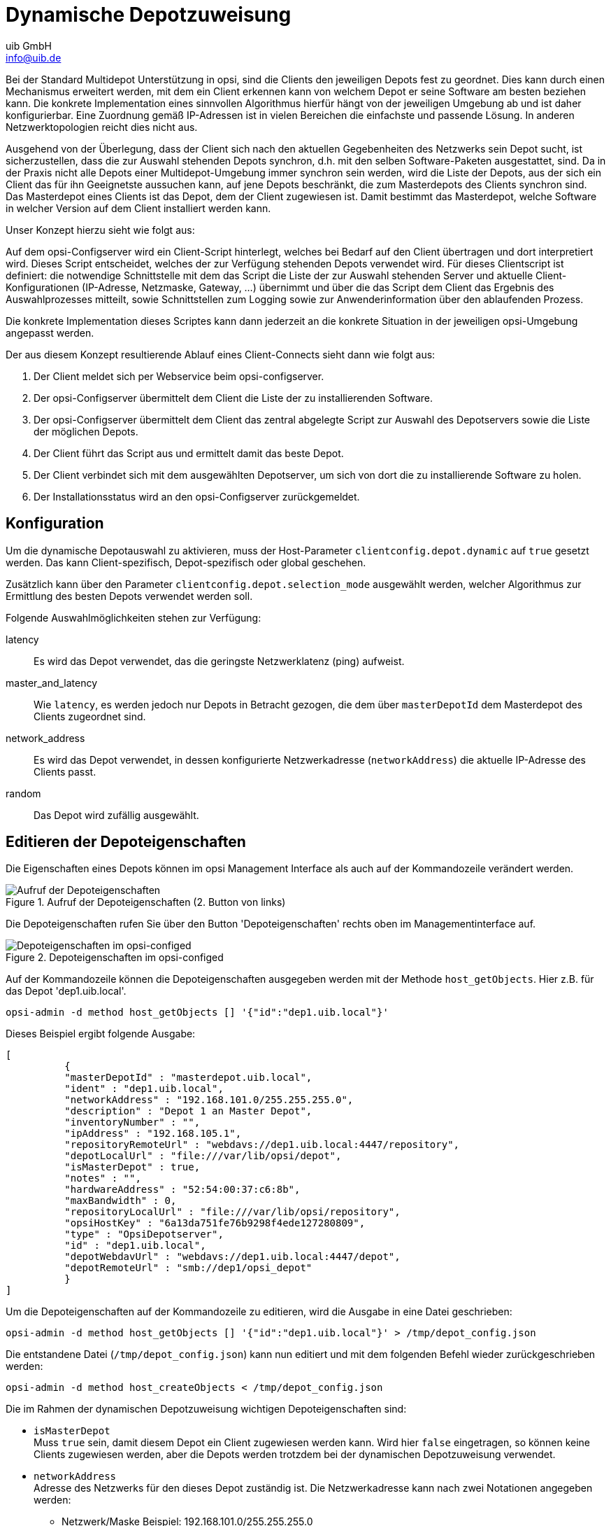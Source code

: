 ////
; Copyright (c) uib GmbH (www.uib.de)
; This documentation is owned by uib
; and published under the german creative commons by-sa license
; see:
; https://creativecommons.org/licenses/by-sa/3.0/de/
; https://creativecommons.org/licenses/by-sa/3.0/de/legalcode
; english:
; https://creativecommons.org/licenses/by-sa/3.0/
; https://creativecommons.org/licenses/by-sa/3.0/legalcode
;
; credits: https://www.opsi.org/credits/
////

:Author:    uib GmbH
:Email:     info@uib.de
:Date:      20.10.2023
:Revision:  4.3
:toclevels: 6
:doctype:   book
:icons:     font
:xrefstyle: full



[[opsi-manual-dyndepot]]
= Dynamische Depotzuweisung

Bei der Standard Multidepot Unterstützung in opsi, sind die Clients den jeweiligen Depots fest zu geordnet.
Dies kann durch einen Mechanismus erweitert werden, mit dem ein Client erkennen kann von welchem Depot er seine Software am besten beziehen kann.
Die konkrete Implementation eines sinnvollen Algorithmus hierfür hängt von der jeweiligen Umgebung ab und ist daher konfigurierbar.
Eine Zuordnung gemäß IP-Adressen ist in vielen Bereichen die einfachste und passende Lösung.
In anderen Netzwerktopologien reicht dies nicht aus.

Ausgehend von der Überlegung, dass der Client sich nach den aktuellen Gegebenheiten des Netzwerks sein Depot sucht, ist sicherzustellen, dass die zur Auswahl stehenden Depots synchron, d.h. mit den selben Software-Paketen ausgestattet, sind. Da in der Praxis nicht alle Depots einer Multidepot-Umgebung immer synchron sein werden, wird die Liste der Depots, aus der sich ein Client das für ihn Geeignetste aussuchen kann, auf jene Depots beschränkt, die zum Masterdepots des Clients synchron sind. Das Masterdepot eines Clients ist das Depot, dem der Client zugewiesen ist. Damit bestimmt das Masterdepot, welche Software in welcher Version auf dem Client installiert werden kann.

Unser Konzept hierzu sieht wie folgt aus:

Auf dem opsi-Configserver wird ein Client-Script hinterlegt, welches bei Bedarf auf den Client übertragen und dort interpretiert wird. Dieses Script entscheidet, welches der zur Verfügung stehenden Depots verwendet wird. Für dieses Clientscript ist definiert: die notwendige Schnittstelle mit dem das Script die Liste der zur Auswahl stehenden Server und aktuelle Client-Konfigurationen (IP-Adresse, Netzmaske, Gateway, ...) übernimmt und über die das Script dem Client das Ergebnis des Auswahlprozesses mitteilt, sowie Schnittstellen zum Logging sowie zur Anwenderinformation über den ablaufenden Prozess.

Die konkrete Implementation dieses Scriptes kann dann jederzeit an die konkrete Situation in der jeweiligen opsi-Umgebung angepasst werden.

Der aus diesem Konzept resultierende Ablauf eines Client-Connects sieht dann wie folgt aus:

. Der Client meldet sich per Webservice beim opsi-configserver.
. Der opsi-Configserver übermittelt dem Client die Liste der zu installierenden Software.
. Der opsi-Configserver übermittelt dem Client das zentral abgelegte Script zur Auswahl des Depotservers sowie die Liste der möglichen Depots.
. Der Client führt das Script aus und ermittelt damit das beste Depot.
. Der Client verbindet sich mit dem ausgewählten Depotserver, um sich von dort die zu installierende Software zu holen.
. Der Installationsstatus wird an den opsi-Configserver zurückgemeldet.


[[opsi-manual-dyndepot-configuration]]
== Konfiguration

Um die dynamische Depotauswahl zu aktivieren, muss der Host-Parameter `clientconfig.depot.dynamic` auf `true` gesetzt werden.
Das kann Client-spezifisch, Depot-spezifisch oder global geschehen.

Zusätzlich kann über den Parameter `clientconfig.depot.selection_mode` ausgewählt werden,
welcher Algorithmus zur Ermittlung des besten Depots verwendet werden soll.

Folgende Auswahlmöglichkeiten stehen zur Verfügung:

latency::
Es wird das Depot verwendet, das die geringste Netzwerklatenz (ping) aufweist.

master_and_latency::
Wie `latency`, es werden jedoch nur Depots in Betracht gezogen, die dem über `masterDepotId` dem Masterdepot des Clients zugeordnet sind.

network_address::
Es wird das Depot verwendet, in dessen konfigurierte Netzwerkadresse (`networkAddress`) die aktuelle IP-Adresse des Clients passt.

random::
Das Depot wird zufällig ausgewählt.


[[opsi-manual-dyndepot-edit-depot-settings]]
== Editieren der Depoteigenschaften

Die Eigenschaften eines Depots können im opsi Management Interface als auch auf der Kommandozeile verändert werden.

.Aufruf der Depoteigenschaften (2. Button von links)
image::configed-masterbuttons.png["Aufruf der Depoteigenschaften", pdfwidth=20%]

Die Depoteigenschaften rufen Sie über den Button 'Depoteigenschaften' rechts oben im Managementinterface auf.

.Depoteigenschaften im opsi-configed
image::configed-depotsettings.png["Depoteigenschaften im opsi-configed", pdfwidth=80%]

Auf der Kommandozeile können die Depoteigenschaften ausgegeben werden mit der Methode `host_getObjects`. Hier z.B. für das Depot 'dep1.uib.local'.

[source,shell]
----
opsi-admin -d method host_getObjects [] '{"id":"dep1.uib.local"}'
----

Dieses Beispiel ergibt folgende Ausgabe:
[source,shell]
----
[
          {
          "masterDepotId" : "masterdepot.uib.local",
          "ident" : "dep1.uib.local",
          "networkAddress" : "192.168.101.0/255.255.255.0",
          "description" : "Depot 1 an Master Depot",
          "inventoryNumber" : "",
          "ipAddress" : "192.168.105.1",
          "repositoryRemoteUrl" : "webdavs://dep1.uib.local:4447/repository",
          "depotLocalUrl" : "file:///var/lib/opsi/depot",
          "isMasterDepot" : true,
          "notes" : "",
          "hardwareAddress" : "52:54:00:37:c6:8b",
          "maxBandwidth" : 0,
          "repositoryLocalUrl" : "file:///var/lib/opsi/repository",
          "opsiHostKey" : "6a13da751fe76b9298f4ede127280809",
          "type" : "OpsiDepotserver",
          "id" : "dep1.uib.local",
          "depotWebdavUrl" : "webdavs://dep1.uib.local:4447/depot",
          "depotRemoteUrl" : "smb://dep1/opsi_depot"
          }
]
----

Um die Depoteigenschaften auf der Kommandozeile zu editieren, wird die Ausgabe in eine Datei geschrieben:
[source,shell]
----
opsi-admin -d method host_getObjects [] '{"id":"dep1.uib.local"}' > /tmp/depot_config.json
----

Die entstandene Datei (`/tmp/depot_config.json`) kann nun editiert und mit dem folgenden Befehl wieder zurückgeschrieben werden:
[source,shell]
----
opsi-admin -d method host_createObjects < /tmp/depot_config.json
----

Die im Rahmen der dynamischen Depotzuweisung wichtigen Depoteigenschaften sind:

* `isMasterDepot` +
Muss `true` sein, damit diesem Depot ein Client zugewiesen werden kann.
Wird hier `false` eingetragen, so können keine Clients zugewiesen werden, aber die Depots werden trotzdem bei der dynamischen Depotzuweisung verwendet.

* `networkAddress` +
Adresse des Netzwerks für den dieses Depot zuständig ist. Die Netzwerkadresse kann nach zwei Notationen angegeben werden:

** Netzwerk/Maske Beispiel:  192.168.101.0/255.255.255.0
** Netzwerk/Maskenbits Beispiel: 192.168.101.0/24

Ob die `networkAddress` tatsächlich zur Ermittlung des Depots ausgewertet wird, hängt natürlich von dem im Script übergebenen Algorithmus ab.


[[opsi-manual-dyndepot-depot-sync]]
== Synchronisation der Depots
Um die Depots synchron zu halten, stellt opsi mehrere Werkzeuge bereit:

* `opsi-package-manager`
* `opsi-package-updater`

Der `opsi-package-manager` kann bei der Installation eines opsi-Paketes durch die Verwendung der Parameter `-d ALL` angewiesen werden, das Paket nicht nur auf dem aktuellen Server sondern auf allen bekannten Depots zu installieren. Beispiel:

[source,shell]
----
opsi-package-manager -i opsi-template_1.0-20.opsi -d ALL
----

Durch die Verwendung des Parameters `-D` kann der `opsi-package-manager` angewiesen werden, die Differenzen zwischen Depots aufzulisten. Auch hierbei muss mit der Option `-d` eine Liste von Depots angegeben oder mit `-d ALL` auf alle bekannten Depots verwiesen werden. Beispiel:

[source,shell]
----
opsi-package-manager -D -d ALL
----

Der `opsi-package-manager` ist also das Werkzeug, um die Synchronisation auf dem 'push' Weg durchzuführen.
Dahingegen ist das Werkzeug `opsi-package-updater` dafür gedacht, um Depots im 'pull' Verfahren zu synchronisieren.

Der `opsi-package-updater` kann dazu auf den Depots als cronjob laufen.
Dies ermöglicht eine einfache Automatisierung.
Bitte entnehmen Sie dem Kapitel xref:server:components/commandline.adoc#server-components-opsi-package-updater[] weitere Informationen zur Konfiguration.

WARNING: Wird auf einem opsi-server ein Paket mit `opsi-package-manager -i` installiert (ohne `-d`), so landet es nicht im repository Verzeichnis. Damit es dorthin kopiert wird, kann man entweder bei der Installation mit `-d` explizit den Namen des Depots angeben oder mit `opsi-package-manager -u <paketname>` den upload in das Repository-Verzeichnis explizit anweisen.

Bitte beachten Sie auch die Beschreibung der beiden Werkzeuge in den entsprechenden Kapiteln des opsi-Handbuchs.


[[opsi-manual-dyndepot-sequence]]
==  Ablauf

Ist für den Client die Verwendung der dynamischen Depotzuweisung über den Host-Parameter 'clientconfig.depot.dynamic' angeschaltet, so lädt dieser über den Webservice vom Server das dort hinterlegte Script und führt es aus.

Das Script, welches der Client verwendet um die Depotauswahl durchzuführen, liegt auf dem Server in der Datei: +
`/etc/opsi/backendManager/extend.d/70_dynamic_depot.conf`

Der in diesem Script definierten Funktion 'selectDepot' werden die folgenden Parameter übergeben:

* clientConfig +
Informationen zur aktuelle Client-Konfiguration (Hash). +
Die Keys des clientConfig-Hashes sind momentan:
** `clientId`: opsi-Host-ID des Clients (FQDN)
** `ipAddress`: IP-Adresse des Netzwerk-Schnittstelle zum configserver
** `netmask` : Netzwerk-Maske der Netzwerk-Schnittstelle
** `defaultGateway`: Standard-Gateway

* masterDepot +
Informationen zum Masterdepot ('opsi-Depotserver'-Objekt). Das Masterdepot ist das Depot, dem der Client im Managementinterface zugewiesen ist. Die Attribute des übergebenen 'opsi-Depotserver'-Objekts entsprechen den Attributen, wie sie von `host_getObjects` (siehe <<opsi-manual-dyndepot-edit-depot-settings>>) ausgegeben werden.

* alternativeDepots +
Informationen zu den alternativen Depots (Liste von 'opsi-Depotserver'-Objekten). Die Liste der alternativen Depots bestimmt sich aus den Depots, welche bezüglich der gerade benötigten Produkte identisch zum Masterdepot sind.

Auf Basis dieser Informationen kann der Algorithmus nun ein Depot aus der Liste auswählen. Das 'opsi-Depotserver'-Objekt des zu verwendenden Depots muss von der Funktion zurückgegeben werden. Findet der Algorithmus kein passendes Depot aus der Liste der alternativen Depots oder ist diese leer, so sollte das Masterdepot zurückgegeben werden.


[[opsi-manual-dyndepot-selection-template]]
==  Template des Auswahlscripts

Im Templatescript sind drei Funktionen zur Auswahl eines Depots vor implementiert. +
Die Funktion +depotSelectionAlgorithmByNetworkAddress+ überprüft die Netzwerkadressen der übergebenen Depots und wählt jenes Depot aus, bei dem die eigene aktuelle IP-Nummer im Netz des Depots liegt. +
Die Funktion +depotSelectionAlgorithmByLatency+ sendet ICMP Echo-Request-Pakete (ping) an die übergebenen Depots und wählt das Depot mit der niedrigsten Latenzzeit aus. +
Die Funktion +depotSelectionAlgorithmByMasterDepotAndLatency+ ist gedacht für Umgebungen mit mehreren Master-Depots, denen ihrerseits weitere Slave-Depots zugeordnet sein können. Es wird dabei aus der Menge von Masterdepot des Clients und den zugehörigen Slave-Depots das Depot ausgewählt, welches die geringste Latenzzeit vorweisen kann. +
Die Funktion +getDepotSelectionAlgorithmByNetworkAddressBestMatch+ arbeitet analog zu +depotSelectionAlgorithmByNetworkAddress+ mit der Änderung, dass das am besten passende (also kleinste) Netz bevorzugt wird.
Die Funktion +getDepotSelectionAlgorithmByRandom+ wählt unter allen verfügbaren Depots zufällig eins aus. Diese Funktion kann zur Lastverteilung genutzt werden, wobei jedoch besonders darauf geachtet werden sollte, dass alle Depots auf dem gleichen Paketstand arbeiten.
Die Funktion +getDepotSelectionAlgorithm+ wird vom Client aufgerufen und gibt den Algorithmus zurück, der für die Auswahl des Depots verwendet werden soll.
Ohne Änderung am Templatescript wird hier die Funktion +depotSelectionAlgorithmByNetworkAddress+ zurückgegeben.

Nach einer Änderung des gewählten Algorithmus (durch ein/auskommentieren in +getDepotSelectionAlgorithm+) muss der opsiconfd neu gestartet werden, damit das neue Verhalten gilt.

[source,shell]
----
# -*- coding: utf-8 -*-

global showDepotInfoFunction
showDepotInfoFunction = \
'''
	def showDepotInfo():
		logger.info("Choosing depot from list of depots:")
		logger.info("   Master depot: %s", masterDepot)
		for alternativeDepot in alternativeDepots:
			logger.info("   Alternative depot: %s", alternativeDepot)
'''

global getDepotWithLowestLatencyFunction
getDepotWithLowestLatencyFunction = \
'''
	def getDepotWithLowestLatency(latency):
		"""
		Given a dict with depot as key and latency as value it will \
return the depot with the lowest latency.

		Will return None if no depot can be determined.
		"""
		selectedDepot = None
		if latency:
			minValue = 1000
			for (depot, value) in latency.items():
				if value < minValue:
					minValue = value
					selectedDepot = depot
			logger.notice("Depot with lowest latency: %s (%0.3f ms)", selectedDepot, minValue*1000)

		return selectedDepot
'''

global getLatencyInformationFunction
getLatencyInformationFunction = \
'''
	def getLatencyInformation(depots):
		"""
		Pings the given depots and returns the latency information in \
a dict with depot as key and the latency as value.

		Depots that can't be reached in time will not be included.
		"""
		from OPSI.Util.Ping import ping
		from urllib.parse import urlparse

		latency = {}
		for depot in depots:
			if not depot.repositoryRemoteUrl:
				logger.info("Skipping {depot} because repositoryRemoteUrl is missing.", depot)
				continue

			try:
				host = urlparse(depot.repositoryRemoteUrl).hostname
				# To increase the timeout (in seconds) for the ping you
				# can implement it in the following way:
				#  depotLatency = ping(host, timeout=5)
				depotLatency = ping(host)

				if depotLatency is None:
					logger.info("Ping to depot %s timed out.", depot)
				else:
					logger.info("Latency of depot %s: %0.3f ms", depot, depotLatency * 1000)
					latency[depot] = depotLatency
			except Exception as e:
				logger.warning(e)

		return latency
'''


def getDepotSelectionAlgorithmByMasterDepotAndLatency(self):
	return '''\
def selectDepot(clientConfig, masterDepot, alternativeDepots=[]):
	{getLatencyInformationFunction}
	{getDepotWithLowestLatencyFunction}
	{showDepotInfoFunction}

	showDepotInfo()

	if alternativeDepots:
		from collections import defaultdict

		# Mapping of depots to its master.
		# key: Master depot
		# value: All slave depots + master
		depotsByMaster = defaultdict(list)

		allDepots = [masterDepot] + alternativeDepots

		for depot in allDepots:
			if depot.masterDepotId:
				depotsByMaster[depot.masterDepotId].append(depot)
			else:
				depotsByMaster[depot.id].append(depot)

		depotsWithLatency = getLatencyInformation(depotsByMaster[masterDepot.id])
		depotWithLowestLatency = getDepotWithLowestLatency(depotsWithLatency)

		if not depotWithLowestLatency:
			logger.info('No depot with lowest latency. Falling back to master depot.')
			depotWithLowestLatency = masterDepot

		return depotWithLowestLatency

	return masterDepot
'''.format(
	showDepotInfoFunction=showDepotInfoFunction,
	getLatencyInformationFunction=getLatencyInformationFunction,
	getDepotWithLowestLatencyFunction=getDepotWithLowestLatencyFunction
)

def getDepotSelectionAlgorithmByLatency(self):
	return '''\
def selectDepot(clientConfig, masterDepot, alternativeDepots=[]):
	{getLatencyInformationFunction}
	{getDepotWithLowestLatencyFunction}
	{showDepotInfoFunction}

	showDepotInfo()

	selectedDepot = masterDepot
	if alternativeDepots:
		depotsWithLatency = getLatencyInformation([masterDepot] + alternativeDepots)
		selectedDepot = getDepotWithLowestLatency(depotsWithLatency)

		if not selectedDepot:
			logger.info('No depot with lowest latency. Falling back to master depot.')
			selectedDepot = masterDepot

	return selectedDepot
'''.format(
	showDepotInfoFunction=showDepotInfoFunction,
	getLatencyInformationFunction=getLatencyInformationFunction,
	getDepotWithLowestLatencyFunction=getDepotWithLowestLatencyFunction
)

def getDepotSelectionAlgorithmByRandom(self):
	return '''\
def selectDepot(clientConfig, masterDepot, alternativeDepots=[]):
	{showDepotInfoFunction}

	showDepotInfo()

	import random

	allDepots = [masterDepot]
	allDepots.extend(alternativeDepots)
	return random.choice(allDepots)
'''.format(
	showDepotInfoFunction=showDepotInfoFunction
)

def getDepotSelectionAlgorithmByNetworkAddress(self):
	return '''\
def selectDepot(clientConfig, masterDepot, alternativeDepots=[]):
	{showDepotInfoFunction}

	showDepotInfo()

	selectedDepot = masterDepot
	if alternativeDepots:
		from OPSI.Util import ipAddressInNetwork

		depots = [masterDepot]
		depots.extend(alternativeDepots)
		for depot in depots:
			if not depot.networkAddress:
				logger.warning("Network address of depot '%s' not known", depot)
				continue

			if ipAddressInNetwork(clientConfig['ipAddress'], depot.networkAddress):
				logger.notice("Choosing depot with networkAddress %s for ip %s", depot.networkAddress, clientConfig['ipAddress'])
				selectedDepot = depot
				break
			else:
				logger.info("IP %s does not match networkAddress %s of depot %s", clientConfig['ipAddress'], depot.networkAddress, depot)

	return selectedDepot
'''.format(
	showDepotInfoFunction=showDepotInfoFunction,
)


def getDepotSelectionAlgorithmByNetworkAddressBestMatch(self):
	return '''\
def selectDepot(clientConfig, masterDepot, alternativeDepots=[]):
	{showDepotInfoFunction}

	showDepotInfo()
	logger.debug("Alternative Depots are: %s", alternativeDepots)
	selectedDepot = masterDepot
	if alternativeDepots:
		from OPSI.Util import ipAddressInNetwork
		import ipaddress

		depots = [masterDepot]
		depots.extend(alternativeDepots)
		logger.debug("All considered Depots are: %s",depots)
		sorted_depots = sorted(depots, key=lambda depot: ipaddress.ip_network(depot.networkAddress), reverse=True)
		logger.debug("Sorted depots: %s", sorted_depots)
		for depot in sorted_depots:
			logger.debug("Considering Depot %s with NetworkAddress %s", depot, depot.networkAddress)
			if not depot.networkAddress:
				logger.warning("Network address of depot '%s' not known", depot)
				continue

			if ipAddressInNetwork(clientConfig['ipAddress'], depot.networkAddress):
				logger.notice("Choosing depot with networkAddress %s for ip %s", depot.networkAddress, clientConfig['ipAddress'])
				selectedDepot = depot
				break
			else:
				logger.info("IP %s does not match networkAddress %s of depot %s", clientConfig['ipAddress'], depot.networkAddress, depot)

	return selectedDepot
'''.format(
	showDepotInfoFunction=showDepotInfoFunction,
)

def getDepotSelectionAlgorithm(self):
	""" Returns the selected depot selection algorythm.	"""
	# return self.getDepotSelectionAlgorithmByMasterDepotAndLatency()
	# return self.getDepotSelectionAlgorithmByLatency()
	return self.getDepotSelectionAlgorithmByNetworkAddress()
	# return self.getDepotSelectionAlgorithmByNetworkAddressBestMatch
	# return self.getDepotSelectionAlgorithmByRandom()
----


[[opsi-manual-dyndepot-logging]]
==  Logging

Wenn die dynamische Depotzuweisung aktiviert ist, so finden sich entsprechende Eintragungen von der Depotauswahl im `opsiclientd.log`. Hier der Log einer gekürzten Beispielsitzung. In dieser ist der Server +bonifax.uib.local+ Configserver und Masterdepot für den Client +pctrydetlef.uib.local+. Als Masterserver hat die +bonifax+ hier die Netzwerkaddresse +192.168.1.0/255.255.255.0+. Als alternatives Depot steht die +stb-40-srv-001.uib.local+ zur Verfügung mit der Netzwerkaddresse +192.168.2.0/255.255.255.0+. Der Client +pctry4detlef.uib.local+ hat die IP-Adresse +192.168.2.109+, liegt also im Netz des alternativen Depots.

[source,shell]
----
(...)
[6] [Dec 02 18:25:27] [ opsiclientd                   ] Connection established to: 192.168.1.14   (HTTP.pyo|421)
[5] [Dec 02 18:25:28] [ event processing gui_startup  ]    [ 1] product opsi-client-agent:   setup   (EventProcessing.pyo|446)
[5] [Dec 02 18:25:28] [ event processing gui_startup  ] Start processing action requests   (EventProcessing.pyo|453)
[5] [Dec 02 18:25:28] [ event processing gui_startup  ] Selecting depot for products [u'opsi-client-agent']   (Config.pyo|314)
[5] [Dec 02 18:25:28] [ event processing gui_startup  ] Selecting depot for products [u'opsi-client-agent']   (__init__.pyo|36)
(...)
[6] [Dec 02 18:25:28] [ event processing gui_startup  ] Dynamic depot selection enabled   (__init__.pyo|78)
(...)
[6] [Dec 02 18:25:28] [ event processing gui_startup  ] Master depot for products [u'opsi-client-agent'] is bonifax.uib.local   (__init__.pyo|106)
[6] [Dec 02 18:25:28] [ event processing gui_startup  ] Got alternative depots for products: [u'opsi-client-agent']   (__init__.pyo|110)
[6] [Dec 02 18:25:28] [ event processing gui_startup  ] 1. alternative depot is stb-40-srv-001.uib.local   (__init__.pyo|112)
(...)
[6] [Dec 02 18:25:28] [ event processing gui_startup  ] Verifying modules file signature   (__init__.pyo|129)
[5] [Dec 02 18:25:28] [ event processing gui_startup  ] Modules file signature verified (customer: uib GmbH)   (__init__.pyo|143)
(...)
[6] [Dec 02 18:25:28] [ event processing gui_startup  ] Choosing depot from list of depots:   (<string>|4)
[6] [Dec 02 18:25:28] [ event processing gui_startup  ]    Master depot: <OpsiConfigserver id 'bonifax.uib.local'>   (<string>|5)
[6] [Dec 02 18:25:28] [ event processing gui_startup  ]    Alternative depot: <OpsiDepotserver id 'stb-40-srv-001.uib.local'>   (<string>|7)
[5] [Dec 02 18:25:28] [ event processing gui_startup  ] Choosing depot with networkAddress 192.168.2.0/255.255.255.0 for ip 192.168.2.109   (<string>|40)
[5] [Dec 02 18:25:28] [ event processing gui_startup  ] Selected depot is: <OpsiDepotserver id 'stb-40-srv-001.uib.local'>   (__init__.pyo|171)
(...)
[5] [Dec 02 18:25:28] [ event processing gui_startup  ] Mounting depot share smb://stb-40-srv-001/opsi_depot   (EventProcessing.pyo|415)
(...)
----
